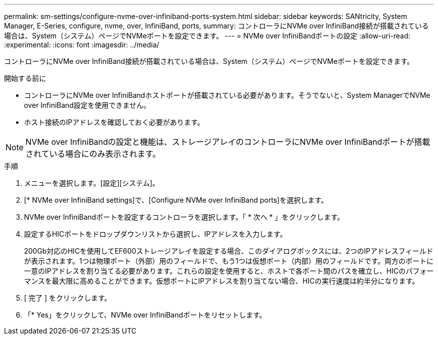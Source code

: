 ---
permalink: sm-settings/configure-nvme-over-infiniband-ports-system.html 
sidebar: sidebar 
keywords: SANtricity, System Manager, E-Series, configure, nvme, over, InfiniBand, ports, 
summary: コントローラにNVMe over InfiniBand接続が搭載されている場合は、System（システム）ページでNVMeポートを設定できます。 
---
= NVMe over InfiniBandポートの設定
:allow-uri-read: 
:experimental: 
:icons: font
:imagesdir: ../media/


[role="lead"]
コントローラにNVMe over InfiniBand接続が搭載されている場合は、System（システム）ページでNVMeポートを設定できます。

.開始する前に
* コントローラにNVMe over InfiniBandホストポートが搭載されている必要があります。そうでないと、System ManagerでNVMe over InfiniBand設定を使用できません。
* ホスト接続のIPアドレスを確認しておく必要があります。


[NOTE]
====
NVMe over InfiniBandの設定と機能は、ストレージアレイのコントローラにNVMe over InfiniBandポートが搭載されている場合にのみ表示されます。

====
.手順
. メニューを選択します。[設定][システム]。
. [* NVMe over InfiniBand settings]で、[Configure NVMe over InfiniBand ports]を選択します。
. NVMe over InfiniBandポートを設定するコントローラを選択します。「 * 次へ * 」をクリックします。
. 設定するHICポートをドロップダウンリストから選択し、IPアドレスを入力します。
+
200Gb対応のHICを使用してEF600ストレージアレイを設定する場合、このダイアログボックスには、2つのIPアドレスフィールドが表示されます。1つは物理ポート（外部）用のフィールドで、もう1つは仮想ポート（内部）用のフィールドです。両方のポートに一意のIPアドレスを割り当てる必要があります。これらの設定を使用すると、ホストで各ポート間のパスを確立し、HICのパフォーマンスを最大限に高めることができます。仮想ポートにIPアドレスを割り当てない場合、HICの実行速度は約半分になります。

. [ 完了 ] をクリックします。
. 「* Yes」をクリックして、NVMe over InfiniBandポートをリセットします。

